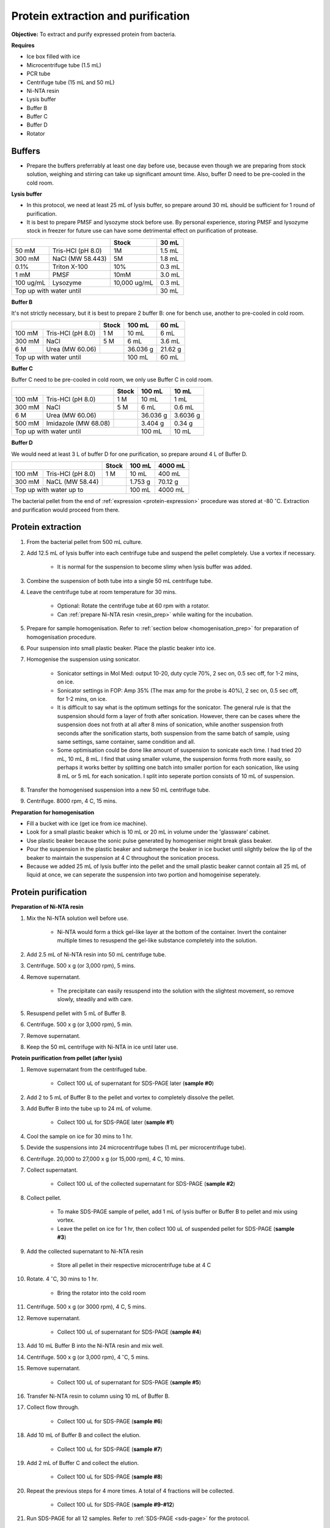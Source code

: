 Protein extraction and purification
===================================

**Objective:** To extract and purify expressed protein from bacteria. 

**Requires**

* Ice box filled with ice
* Microcentrifuge tube (1.5 mL)
* PCR tube
* Centrifuge tube (15 mL and 50 mL)
* Ni-NTA resin 
* Lysis buffer
* Buffer B
* Buffer C
* Buffer D 
* Rotator

Buffers 
-------

* Prepare the buffers preferrably at least one day before use, because even though we are preparing from stock solution, weighing and stirring can take up significant amount time. Also, buffer D need to be pre-cooled in the cold room. 

**Lysis buffer**

* In this protocol, we need at least 25 mL of lysis buffer, so prepare around 30 mL should be sufficient for 1 round of purification. 
* It is best to prepare PMSF and lysozyme stock before use. By personal experience, storing PMSF and lysozyme stock in freezer for future use can have some detrimental effect on purification of protease.  

+-------------------------------+--------------+--------+
|                               | Stock        | 30 mL  |
+===========+===================+==============+========+
| 50 mM     | Tris-HCl (pH 8.0) | 1M           | 1.5 mL |
+-----------+-------------------+--------------+--------+
| 300 mM    | NaCl (MW 58.443)  | 5M           | 1.8 mL |
+-----------+-------------------+--------------+--------+
| 0.1%      | Triton X-100      | 10%          | 0.3 mL |
+-----------+-------------------+--------------+--------+
| 1 mM      | PMSF              | 10mM         | 3.0 mL |
+-----------+-------------------+--------------+--------+
| 100 ug/mL | Lysozyme          | 10,000 ug/mL | 0.3 mL |
+-----------+-------------------+--------------+--------+
| Top up with water until                      | 30 mL  |
+----------------------------------------------+--------+

**Buffer B**

It's not strictly necessary, but it is best to prepare 2 buffer B: one for bench use, another to pre-cooled in cold room. 

+----------------------------+-------+----------+---------+
|                            | Stock | 100 mL   | 60 mL   |     
+========+===================+=======+==========+=========+
| 100 mM | Tris-HCl (pH 8.0) | 1 M   | 10 mL    | 6 mL    |
+--------+-------------------+-------+----------+---------+
| 300 mM | NaCl              | 5 M   | 6 mL     | 3.6 mL  |
+--------+-------------------+-------+----------+---------+
| 6 M    | Urea (MW 60.06)   |       | 36.036 g | 21.62 g |
+--------+-------------------+-------+----------+---------+
| Top up with water until            | 100 mL   | 60 mL   |
+------------------------------------+----------+---------+

**Buffer C**

Buffer C need to be pre-cooled in cold room, we only use Buffer C in cold room. 

+-------------------------------+-------+----------+----------+
|                               | Stock | 100 mL   | 10 mL    |
+========+======================+=======+==========+==========+
| 100 mM | Tris-HCl (pH 8.0)    | 1 M   | 10 mL    | 1 mL     |
+--------+----------------------+-------+----------+----------+
| 300 mM | NaCl                 | 5 M   | 6 mL     | 0.6 mL   |
+--------+----------------------+-------+----------+----------+
| 6 M    | Urea (MW 60.06)      |       | 36.036 g | 3.6036 g |
+--------+----------------------+-------+----------+----------+
| 500 mM | Imidazole (MW 68.08) |       | 3.404 g  | 0.34 g   |      
+--------+----------------------+-------+----------+----------+
| Top up with water until               | 100 mL   | 10 mL    |  
+---------------------------------------+----------+----------+

**Buffer D** 

We would need at least 3 L of buffer D for one purification, so prepare around 4 L of Buffer D. 

+----------------------------+-------+---------+---------+
|                            | Stock | 100 mL  | 4000 mL |
+========+===================+=======+=========+=========+
| 100 mM | Tris-HCl (pH 8.0) | 1 M   | 10 mL   | 400 mL  |
+--------+-------------------+-------+---------+---------+
| 300 mM | NaCL (MW 58.44)   |       | 1.753 g | 70.12 g |
+--------+-------------------+-------+---------+---------+
| Top up with water up to            | 100 mL  | 4000 mL |     
+------------------------------------+---------+---------+

The bacterial pellet from the end of :ref:`expression <protein-expression>` procedure was stored at -80 :math:`^{\circ}`\ C. Extraction and purification would proceed from there.  

Protein extraction
------------------

#. From the bacterial pellet from 500 mL culture. 
#. Add 12.5 mL of lysis buffer into each centrifuge tube and suspend the pellet completely. Use a vortex if necessary. 

    * It is normal for the suspension to become slimy when lysis buffer was added.

#. Combine the suspension of both tube into a single 50 mL centrifuge tube. 
#. Leave the centrifuge tube at room temperature for 30 mins.

    * Optional: Rotate the centrifuge tube at 60 rpm with a rotator. 
    * Can :ref:`prepare Ni-NTA resin <resin_prep>` while waiting for the incubation. 

#. Prepare for sample homogenisation. Refer to :ref:`section below <homogenisation_prep>` for preparation of homogenisation procedure.
#. Pour suspension into small plastic beaker. Place the plastic beaker into ice. 
#. Homogenise the suspension using sonicator. 

    * Sonicator settings in Mol Med: output 10-20, duty cycle 70%, 2 sec on, 0.5 sec off, for 1-2 mins, on ice.   
    * Sonicator settings in FOP: Amp 35% (The max amp for the probe is 40%), 2 sec on, 0.5 sec off, for 1-2 mins, on ice. 
    * It is difficult to say what is the optimum settings for the sonicator. The general rule is that the suspension should form a layer of froth after sonication. However, there can be cases where the suspension does not froth at all after 8 mins of sonication, while another suspension froth seconds after the sonification starts, both suspension from the same batch of sample, using same settings, same container, same condition and all. 
    * Some optimisation could be done like amount of suspension to sonicate each time. I had tried 20 mL, 10 mL, 8 mL. I find that using smaller volume, the suspension forms froth more easily, so perhaps it works better by splitting one batch into smaller portion for each sonication, like using 8 mL or 5 mL for each sonication. I split into seperate portion consists of 10 mL of suspension. 

#. Transfer the homogenised suspension into a new 50 mL centrifuge tube. 
#. Centrifuge. 8000 rpm, 4 C, 15 mins.  

.. _homogenisation_prep:

**Preparation for homogenisation**

* Fill a bucket with ice (get ice from ice machine).  
* Look for a small plastic beaker which is 10 mL or 20 mL in volume under the 'glassware' cabinet. 
* Use plastic beaker because the sonic pulse generated by homogeniser might break glass beaker. 
* Pour the suspension in the plastic beaker and submerge the beaker in ice bucket until silghtly below the lip of the beaker to maintain the suspension at 4 C throughout the sonication process.
* Because we added 25 mL of lysis buffer into the pellet and the small plastic beaker cannot contain all 25 mL of liquid at once, we can seperate the suspension into two portion and homogeinise seperately.

Protein purification
--------------------

.. _resin_prep:

**Preparation of Ni-NTA resin**

#. Mix the Ni-NTA solution well before use. 

    * Ni-NTA would form a thick gel-like layer at the bottom of the container. Invert the container multiple times to resuspend the gel-like substance completely into the solution. 

#. Add 2.5 mL of Ni-NTA resin into 50 mL centrifuge tube. 
#. Centrifuge. 500 x g (or 3,000 rpm), 5 mins.
#. Remove supernatant.

    * The precipitate can easily resuspend into the solution with the slightest movement, so remove slowly, steadily and with care. 

#. Resuspend pellet with 5 mL of Buffer B. 
#. Centrifuge. 500 x g (or 3,000 rpm), 5 min.
#. Remove supernatant. 
#. Keep the 50 mL centrifuge with Ni-NTA in ice until later use. 

**Protein purification from pellet (after lysis)**

#. Remove supernatant from the centrifuged tube.

    * Collect 100 uL of supernatant for SDS-PAGE later (**sample #0**)

#. Add 2 to 5 mL of Buffer B to the pellet and vortex to completely dissolve the pellet. 
#. Add Buffer B into the tube up to 24 mL of volume. 

    * Collect 100 uL for SDS-PAGE later (**sample #1**)

#. Cool the sample on ice for 30 mins to 1 hr. 
#. Devide the suspensions into 24 microcentrifuge tubes (1 mL per microcentrifuge tube).
#. Centrifuge. 20,000 to 27,000 x g (or 15,000 rpm), 4 C, 10 mins. 
#. Collect supernatant.

    * Collect 100 uL of the collected supernatant for SDS-PAGE (**sample #2**)

#. Collect pellet. 

    * To make SDS-PAGE sample of pellet, add 1 mL of lysis buffer or Buffer B to pellet and mix using vortex. 
    * Leave the pellet on ice for 1 hr, then collect 100 uL of suspended pellet for SDS-PAGE (**sample #3**)

#. Add the collected supernatant to Ni-NTA resin

    * Store all pellet in their respective microcentrifuge tube at 4 C

#. Rotate. 4 :math:`^{\circ}`\ C, 30 mins to 1 hr. 

    * Bring the rotator into the cold room

#. Centrifuge. 500 x g (or 3000 rpm), 4 C, 5 mins. 
#. Remove supernatant.
    
    * Collect 100 uL of supernatant for SDS-PAGE (**sample #4**)

#. Add 10 mL Buffer B into the Ni-NTA resin and mix well. 
#. Centrifuge. 500 x g (or 3,000 rpm), 4 :math:`^{\circ}`\ C, 5 mins.
#. Remove supernatant. 

    * Collect 100 uL of supernatant for SDS-PAGE (**sample #5**)

#. Transfer Ni-NTA resin to column using 10 mL of Buffer B. 
#. Collect flow through. 

    * Collect 100 uL for SDS-PAGE (**sample #6**) 

#. Add 10 mL of Buffer B and collect the elution. 

    * Collect 100 uL for SDS-PAGE (**sample #7**)

#. Add 2 mL of Buffer C and collect the elution. 

    * Collect 100 uL for SDS-PAGE (**sample #8**)

#. Repeat the previous steps for 4 more times. A total of 4 fractions will be collected. 

    * Collect 100 uL for SDS-PAGE (**sample #9-#12**)

#. Run SDS-PAGE for all 12 samples. Refer to :ref:`SDS-PAGE <sds-page>` for the protocol. 

Dialysis
--------

* Dialysis was done with Thermo Fisher Scientific Slide-A-lyzer Dialysis Cassette.
* This procedure needs to be carried out in cold room.
* Pre-cool Buffer D to 4 C, bring the buffer into cold room at least 30 mins before starting the procedure. 
* Other equipments needed in the cold room including magnetic stirrer and retort stand. 
* Select 2 to 3 fractions containing the target protein based on the result from SDS-PAGE.  

**Procedure** 

#. Submerge the cassette in to Buffer D for 10 to 15 mins. 
#. Remove the cassette from the buffer. 
#. Using a syringe and needle, aspirate the fractions selected and inject into the cassette. 
#. Submerge the cassette into Buffer D. 
#. Leave the set up in the cold room for 1 hr. 
#. After 1 hr, change to fresh buffer D. Leave the set up for another 1 hr. 
#. After 1 hr, change to fresh buffer D. Leave the set up overnight. 
#. Collect the dialysised solution from cassette into multiple microcentrifuge tube. 

    * I usually put 0.5 mL into each microcentrifuge tube. 

#. Store the purified protein suspension at -80 C. 